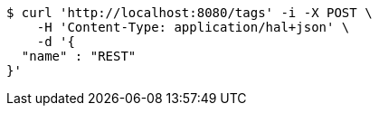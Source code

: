 [source,bash]
----
$ curl 'http://localhost:8080/tags' -i -X POST \
    -H 'Content-Type: application/hal+json' \
    -d '{
  "name" : "REST"
}'
----